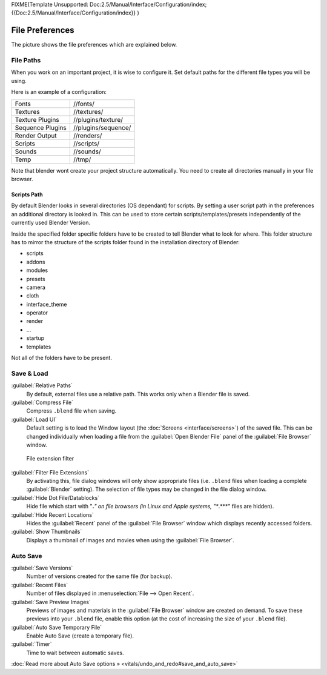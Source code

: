 
FIXME(Template Unsupported: Doc:2.5/Manual/Interface/Configuration/index;
{{Doc:2.5/Manual/Interface/Configuration/index}}
)


File Preferences
================

The picture shows the file preferences which are explained below.


.. figure:: /images/Manual-Interface-Configuration-File-UserPreferencesFile.jpg
   :width: 650px
   :figwidth: 650px


File Paths
----------

When you work on an important project, it is wise to configure it.
Set default paths for the different file types you will be using.

Here is an example of a configuration:


+----------------+-------------------+
+Fonts           |//fonts/           +
+----------------+-------------------+
+Textures        |//textures/        +
+----------------+-------------------+
+Texture Plugins |//plugins/texture/ +
+----------------+-------------------+
+Sequence Plugins|//plugins/sequence/+
+----------------+-------------------+
+Render Output   |//renders/         +
+----------------+-------------------+
+Scripts         |//scripts/         +
+----------------+-------------------+
+Sounds          |//sounds/          +
+----------------+-------------------+
+Temp            |//tmp/             +
+----------------+-------------------+


Note that blender wont create your project structure automatically.
You need to create all directories manually in your file browser.


Scripts Path
~~~~~~~~~~~~

By default Blender looks in several directories (OS dependant) for scripts.
By setting a user script path in the preferences an additional directory is looked in. This
can be used to store certain scripts/templates/presets independently of the currently used
Blender Version.

Inside the specified folder specific folders have to be created to tell Blender what to look
for where. This folder structure has to mirror the structure of the scripts folder found in
the installation directory of Blender:

- scripts
- addons
- modules
- presets
- camera
- cloth
- interface_theme
- operator
- render
- ...
- startup
- templates
Not all of the folders have to be present.


Save & Load
-----------

:guilabel:`Relative Paths`
      By default, external files use a relative path. This works only when a Blender file is saved.
:guilabel:`Compress File`
   Compress ``.blend`` file when saving.
:guilabel:`Load UI`
   Default setting is to load the Window layout (the :doc:`Screens <interface/screens>`\ ) of the saved file. This can be changed individually when loading a file from the :guilabel:`Open Blender File` panel of the :guilabel:`File Browser` window.


.. figure:: /images/Manual-Interface-Configuration-File-filefilter-25.jpg

   File extension filter


:guilabel:`Filter File Extensions`
   By activating this, file dialog windows will only show appropriate files (i.e. ``.blend`` files when loading a complete :guilabel:`Blender` setting). The selection of file types may be changed in the file dialog window.
:guilabel:`Hide Dot File/Datablocks`
   Hide file which start with "\ **.**\ *" on file browsers (in Linux and Apple systems, "\ **.**\ *" files are hidden).
:guilabel:`Hide Recent Locations`
   Hides the :guilabel:`Recent` panel of the :guilabel:`File Browser` window which displays recently accessed folders.
:guilabel:`Show Thumbnails`
   Displays a thumbnail of images and movies when using the :guilabel:`File Browser`\ .


Auto Save
---------

:guilabel:`Save Versions`
   Number of versions created for the same file (for backup).
:guilabel:`Recent Files`
   Number of files displayed in :menuselection:`File --> Open Recent`\ .
:guilabel:`Save Preview Images`
   Previews of images and materials in the :guilabel:`File Browser` window are created on demand. To save these previews into your ``.blend`` file, enable this option (at the cost of increasing the size of your ``.blend`` file).
:guilabel:`Auto Save Temporary File`
   Enable Auto Save (create a temporary file).
:guilabel:`Timer`
   Time to wait between automatic saves.

:doc:`Read more about Auto Save options » <vitals/undo_and_redo#save_and_auto_save>`

